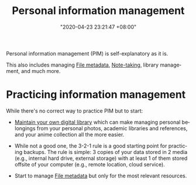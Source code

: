 :PROPERTIES:
:ID:       88f2256a-3359-4d10-92a3-9273cabce414
:END:
#+title: Personal information management
#+date: "2020-04-23 23:21:47 +08:00"
#+date_modified: "2021-05-07 22:00:38 +08:00"
#+language: en


Personal information management (PIM) is self-explanatory as it is.

This also includes managing [[id:ccb3bc14-a801-4ed0-b066-50b1bcd853aa][File metadata]], [[id:0d2264a6-e487-4761-818a-d17d2833120f][Note-taking]], library management, and much more.




* Practicing information management

While there's no correct way to practice PIM but to start:

- [[id:66337935-420c-40e6-81a6-f74ab0965ed5][Maintain your own digital library]] which can make managing personal belongings from your personal photos, academic libraries and references, and your anime collection all the more easier.

- While not a good one, the 3-2-1 rule is a good starting point for practicing backups.
  The rule is simple: 3 copies of your data stored in 2 media (e.g., internal hard drive, external storage) with at least 1 of them stored offsite of your computer (e.g., remote location, cloud service).

- Start to manage [[id:ccb3bc14-a801-4ed0-b066-50b1bcd853aa][File metadata]] but only for the most relevant resources.
